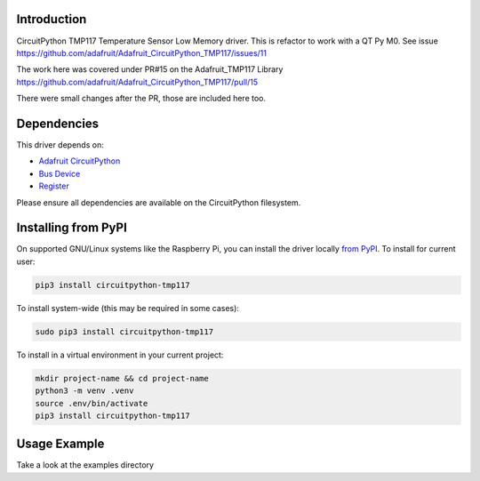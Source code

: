 Introduction
============


.. image:: https://readthedocs.org/projects/circuitpython-tmp117/badge/?version=latest
    :target: https://circuitpython-tmp117.readthedocs.io/
    :alt: Documentation Status


.. image:: https://img.shields.io/pypi/v/circuitpython-tmp117.svg
    :alt: latest version on PyPI
    :target: https://pypi.python.org/pypi/circuitpython-tmp117

.. image:: https://static.pepy.tech/personalized-badge/circuitpython-tmp117?period=total&units=international_system&left_color=grey&right_color=blue&left_text=Pypi%20Downloads
    :alt: Total PyPI downloads
    :target: https://pepy.tech/project/circuitpython-tmp117

.. image:: https://github.com/jposada202020/CircuitPython_TMP117/workflows/Build%20CI/badge.svg
    :target: https://github.com/jposada202020/CircuitPython_TMP117/actions
    :alt: Build Status

.. image:: https://img.shields.io/badge/code%20style-black-000000.svg
    :target: https://github.com/psf/black
    :alt: Code Style: Black


CircuitPython TMP117 Temperature Sensor Low Memory driver. This is refactor to work with a QT Py M0.
See issue https://github.com/adafruit/Adafruit_CircuitPython_TMP117/issues/11

The work here was covered under PR#15
on the Adafruit_TMP117 Library https://github.com/adafruit/Adafruit_CircuitPython_TMP117/pull/15

There were small changes after the PR, those are included here too.





Dependencies
=============
This driver depends on:

* `Adafruit CircuitPython <https://github.com/adafruit/circuitpython>`_
* `Bus Device <https://github.com/adafruit/Adafruit_CircuitPython_BusDevice>`_
* `Register <https://github.com/adafruit/Adafruit_CircuitPython_Register>`_

Please ensure all dependencies are available on the CircuitPython filesystem.


Installing from PyPI
=====================

On supported GNU/Linux systems like the Raspberry Pi, you can install the driver locally `from
PyPI <https://pypi.org/project/circuitpython-tmp117/>`_.
To install for current user:

.. code-block:: shell

    pip3 install circuitpython-tmp117

To install system-wide (this may be required in some cases):

.. code-block:: shell

    sudo pip3 install circuitpython-tmp117

To install in a virtual environment in your current project:

.. code-block:: shell

    mkdir project-name && cd project-name
    python3 -m venv .venv
    source .env/bin/activate
    pip3 install circuitpython-tmp117


Usage Example
=============

Take a look at the examples directory
